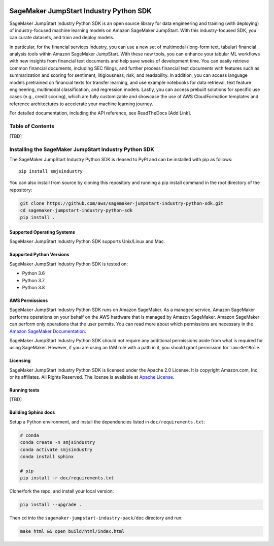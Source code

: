 .. image:: https://github.com/aws/sagemaker-python-sdk/raw/master/branding/icon/sagemaker-banner.png
    :height: 100px
    :alt: SageMaker

=======================================
SageMaker JumpStart Industry Python SDK
=======================================

.. inclusion-marker-1-starting-do-not-remove

.. image:: https://img.shields.io/pypi/v/sagemaker.svg
   :target: https://pypi.python.org/pypi/sagemaker
   :alt: Latest Version

.. image:: https://img.shields.io/pypi/pyversions/sagemaker.svg
   :target: https://pypi.python.org/pypi/sagemaker
   :alt: Supported Python Versions

.. image:: https://img.shields.io/badge/code_style-black-000000.svg
   :target: https://github.com/python/black
   :alt: Code style: black

.. image:: https://readthedocs.org/projects/sagemaker/badge/?version=stable
   :target: https://sagemaker.readthedocs.io/en/stable/
   :alt: Documentation Status

SageMaker JumpStart Industry Python SDK is an open source library for data
engineering and training (with deploying) of industry-focused machine learning
models on Amazon SageMaker JumpStart. With this industry-focused SDK,
you can curate datasets, and train and deploy models.

In particular, for the financial services industry, you can use a new set of
multimodal (long-form text, tabular) financial analysis tools within Amazon
SageMaker JumpStart. With these new tools, you can enhance your tabular ML
workflows with new insights from financial text documents and help save weeks
of development time. You can easily retrieve common financial documents,
including SEC filings, and further process financial text documents with
features such as summarization and scoring for sentiment, litigiousness,
risk, and readability. In addition, you can access language models pretrained
on financial texts for transfer learning, and use example notebooks for data
retrieval, text feature engineering, multimodal classification, and regression
models. Lastly, you can access prebuilt solutions for specific use cases
(e.g., credit scoring), which are fully customizable and showcase the use of
AWS CloudFormation templates and reference architectures to accelerate your
machine learning journey.

.. inclusion-marker-1-ending-do-not-remove

For detailed documentation, including the API reference,
see ReadTheDocs [Add Link].

.. inclusion-marker-2-starting-do-not-remove

Table of Contents
-----------------

[TBD]


Installing the SageMaker JumpStart Industry Python SDK
------------------------------------------------------

The SageMaker JumpStart Industry Python SDK is rleased to PyPI and
can be installed with pip as follows:

::

    pip install smjsindustry

You can also install from source by cloning this repository and running
a pip install command in the root directory of the repository:

.. code-block:: bash

    git clone https://github.com/aws/sagemaker-jumpstart-industry-python-sdk.git
    cd sagemaker-jumpstart-industry-python-sdk
    pip install .

Supported Operating Systems
~~~~~~~~~~~~~~~~~~~~~~~~~~~

SageMaker JumpStart Industry Python SDK supports Unix/Linux and Mac.

Supported Python Versions
~~~~~~~~~~~~~~~~~~~~~~~~~

SageMaker JumpStart Industry Python SDK is tested on:

- Python 3.6
- Python 3.7
- Python 3.8

AWS Permissions
~~~~~~~~~~~~~~~

SageMaker JumpStart Industry Python SDK runs on Amazon SageMaker. As a managed service, Amazon SageMaker performs operations on your behalf
on the AWS hardware that is managed by Amazon SageMaker.
Amazon SageMaker can perform only operations that the user permits.
You can read more about which permissions are necessary in the
`Amazon SageMaker Documentation
<https://docs.aws.amazon.com/sagemaker/latest/dg/sagemaker-roles.html>`__.

SageMaker JumpStart Industry Python SDK should not require any additional permissions aside from what is required for using SageMaker.
However, if you are using an IAM role with a path in it, you should grant permission for ``iam:GetRole``.

Licensing
~~~~~~~~~
SageMaker JumpStart Industry Python SDK is licensed
under the Apache 2.0 License.
It is copyright Amazon.com, Inc. or its affiliates.
All Rights Reserved. The license is available at
`Apache License <http://aws.amazon.com/apache2.0/>`_.

Running tests
~~~~~~~~~~~~~

[TBD]


Building Sphinx docs
~~~~~~~~~~~~~~~~~~~~

Setup a Python environment, and install the dependencies listed in ``doc/requirements.txt``:

.. code-block:: bash

    # conda
    conda create -n smjsindustry
    conda activate smjsindustry
    conda install sphinx

    # pip
    pip install -r doc/requirements.txt


Clone/fork the repo, and install your local version:

.. code-block:: bash

    pip install --upgrade .

Then ``cd`` into the ``sagemaker-jumpstart-industry-pack/doc`` directory and run:

.. code-block:: bash

    make html && open build/html/index.html


.. inclusion-marker-2-ending-do-not-remove
